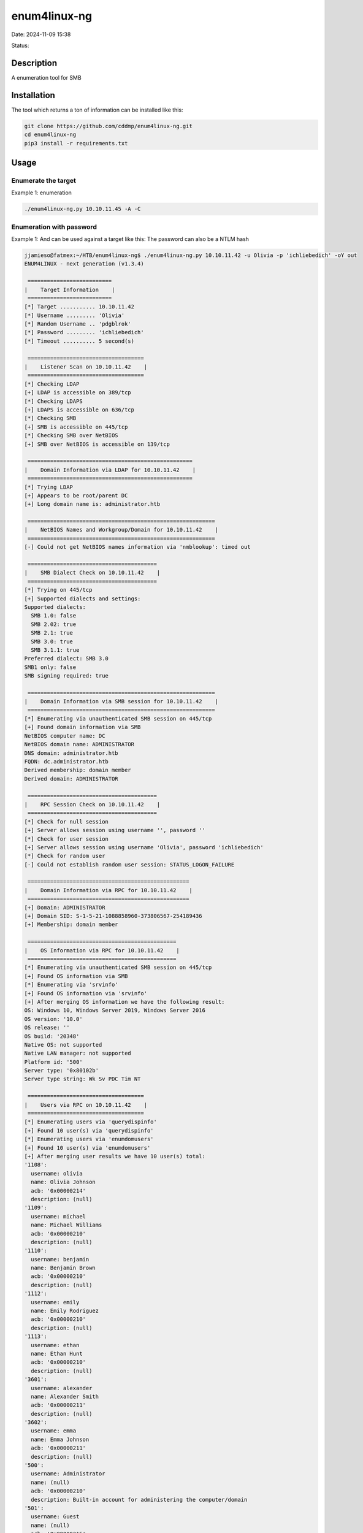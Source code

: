 enum4linux-ng
###############

Date: 2024-11-09 15:38

Status:

Description
*************

A enumeration tool for SMB

Installation
*************
The tool which returns a ton of information can be installed like this:

.. code-block:: console

   git clone https://github.com/cddmp/enum4linux-ng.git
   cd enum4linux-ng
   pip3 install -r requirements.txt

Usage
**********
Enumerate the target
=====================

Example 1: enumeration

.. code-block:: console

   ./enum4linux-ng.py 10.10.11.45 -A -C

Enumeration with password
==========================

Example 1: And can be used against a target like this: The password can
also be a NTLM hash

.. code-block:: console

   jjamieso@fatmex:~/HTB/enum4linux-ng$ ./enum4linux-ng.py 10.10.11.42 -u Olivia -p 'ichliebedich' -oY out
   ENUM4LINUX - next generation (v1.3.4)

    ==========================
   |    Target Information    |
    ==========================
   [*] Target ........... 10.10.11.42
   [*] Username ......... 'Olivia'
   [*] Random Username .. 'pdgblrok'
   [*] Password ......... 'ichliebedich'
   [*] Timeout .......... 5 second(s)

    ====================================
   |    Listener Scan on 10.10.11.42    |
    ====================================
   [*] Checking LDAP
   [+] LDAP is accessible on 389/tcp
   [*] Checking LDAPS
   [+] LDAPS is accessible on 636/tcp
   [*] Checking SMB
   [+] SMB is accessible on 445/tcp
   [*] Checking SMB over NetBIOS
   [+] SMB over NetBIOS is accessible on 139/tcp

    ===================================================
   |    Domain Information via LDAP for 10.10.11.42    |
    ===================================================
   [*] Trying LDAP
   [+] Appears to be root/parent DC
   [+] Long domain name is: administrator.htb

    ==========================================================
   |    NetBIOS Names and Workgroup/Domain for 10.10.11.42    |
    ==========================================================
   [-] Could not get NetBIOS names information via 'nmblookup': timed out

    ========================================
   |    SMB Dialect Check on 10.10.11.42    |
    ========================================
   [*] Trying on 445/tcp
   [+] Supported dialects and settings:
   Supported dialects:
     SMB 1.0: false
     SMB 2.02: true
     SMB 2.1: true
     SMB 3.0: true
     SMB 3.1.1: true
   Preferred dialect: SMB 3.0
   SMB1 only: false
   SMB signing required: true

    ==========================================================
   |    Domain Information via SMB session for 10.10.11.42    |
    ==========================================================
   [*] Enumerating via unauthenticated SMB session on 445/tcp
   [+] Found domain information via SMB
   NetBIOS computer name: DC
   NetBIOS domain name: ADMINISTRATOR
   DNS domain: administrator.htb
   FQDN: dc.administrator.htb
   Derived membership: domain member
   Derived domain: ADMINISTRATOR

    ========================================
   |    RPC Session Check on 10.10.11.42    |
    ========================================
   [*] Check for null session
   [+] Server allows session using username '', password ''
   [*] Check for user session
   [+] Server allows session using username 'Olivia', password 'ichliebedich'
   [*] Check for random user
   [-] Could not establish random user session: STATUS_LOGON_FAILURE

    ==================================================
   |    Domain Information via RPC for 10.10.11.42    |
    ==================================================
   [+] Domain: ADMINISTRATOR
   [+] Domain SID: S-1-5-21-1088858960-373806567-254189436
   [+] Membership: domain member

    ==============================================
   |    OS Information via RPC for 10.10.11.42    |
    ==============================================
   [*] Enumerating via unauthenticated SMB session on 445/tcp
   [+] Found OS information via SMB
   [*] Enumerating via 'srvinfo'
   [+] Found OS information via 'srvinfo'
   [+] After merging OS information we have the following result:
   OS: Windows 10, Windows Server 2019, Windows Server 2016
   OS version: '10.0'
   OS release: ''
   OS build: '20348'
   Native OS: not supported
   Native LAN manager: not supported
   Platform id: '500'
   Server type: '0x80102b'
   Server type string: Wk Sv PDC Tim NT

    ====================================
   |    Users via RPC on 10.10.11.42    |
    ====================================
   [*] Enumerating users via 'querydispinfo'
   [+] Found 10 user(s) via 'querydispinfo'
   [*] Enumerating users via 'enumdomusers'
   [+] Found 10 user(s) via 'enumdomusers'
   [+] After merging user results we have 10 user(s) total:
   '1108':
     username: olivia
     name: Olivia Johnson
     acb: '0x00000214'
     description: (null)
   '1109':
     username: michael
     name: Michael Williams
     acb: '0x00000210'
     description: (null)
   '1110':
     username: benjamin
     name: Benjamin Brown
     acb: '0x00000210'
     description: (null)
   '1112':
     username: emily
     name: Emily Rodriguez
     acb: '0x00000210'
     description: (null)
   '1113':
     username: ethan
     name: Ethan Hunt
     acb: '0x00000210'
     description: (null)
   '3601':
     username: alexander
     name: Alexander Smith
     acb: '0x00000211'
     description: (null)
   '3602':
     username: emma
     name: Emma Johnson
     acb: '0x00000211'
     description: (null)
   '500':
     username: Administrator
     name: (null)
     acb: '0x00000210'
     description: Built-in account for administering the computer/domain
   '501':
     username: Guest
     name: (null)
     acb: '0x00000215'
     description: Built-in account for guest access to the computer/domain
   '502':
     username: krbtgt
     name: (null)
     acb: '0x00000011'
     description: Key Distribution Center Service Account

    =====================================
   |    Groups via RPC on 10.10.11.42    |
    =====================================
   [*] Enumerating local groups
   [+] Found 6 group(s) via 'enumalsgroups domain'
   [*] Enumerating builtin groups
   [+] Found 28 group(s) via 'enumalsgroups builtin'
   [*] Enumerating domain groups
   [+] Found 15 group(s) via 'enumdomgroups'
   [+] After merging groups results we have 49 group(s) total:
   '1101':
     groupname: DnsAdmins
     type: local
   '1102':
     groupname: DnsUpdateProxy
     type: domain
   '1111':
     groupname: Share Moderators
     type: local
   '498':
     groupname: Enterprise Read-only Domain Controllers
     type: domain
   '512':
     groupname: Domain Admins
     type: domain
   '513':
     groupname: Domain Users
     type: domain
   '514':
     groupname: Domain Guests
     type: domain
   '515':
     groupname: Domain Computers
     type: domain
   '516':
     groupname: Domain Controllers
     type: domain
   '517':
     groupname: Cert Publishers
     type: local
   '518':
     groupname: Schema Admins
     type: domain
   '519':
     groupname: Enterprise Admins
     type: domain
   '520':
     groupname: Group Policy Creator Owners
     type: domain
   '521':
     groupname: Read-only Domain Controllers
     type: domain
   '522':
     groupname: Cloneable Domain Controllers
     type: domain
   '525':
     groupname: Protected Users
     type: domain
   '526':
     groupname: Key Admins
     type: domain
   '527':
     groupname: Enterprise Key Admins
     type: domain
   '544':
     groupname: Administrators
     type: builtin
   '545':
     groupname: Users
     type: builtin
   '546':
     groupname: Guests
     type: builtin
   '548':
     groupname: Account Operators
     type: builtin
   '549':
     groupname: Server Operators
     type: builtin
   '550':
     groupname: Print Operators
     type: builtin
   '551':
     groupname: Backup Operators
     type: builtin
   '552':
     groupname: Replicator
     type: builtin
   '553':
     groupname: RAS and IAS Servers
     type: local
   '554':
     groupname: Pre-Windows 2000 Compatible Access
     type: builtin
   '555':
     groupname: Remote Desktop Users
     type: builtin
   '556':
     groupname: Network Configuration Operators
     type: builtin
   '557':
     groupname: Incoming Forest Trust Builders
     type: builtin
   '558':
     groupname: Performance Monitor Users
     type: builtin
   '559':
     groupname: Performance Log Users
     type: builtin
   '560':
     groupname: Windows Authorization Access Group
     type: builtin
   '561':
     groupname: Terminal Server License Servers
     type: builtin
   '562':
     groupname: Distributed COM Users
     type: builtin
   '568':
     groupname: IIS_IUSRS
     type: builtin
   '569':
     groupname: Cryptographic Operators
     type: builtin
   '571':
     groupname: Allowed RODC Password Replication Group
     type: local
   '572':
     groupname: Denied RODC Password Replication Group
     type: local
   '573':
     groupname: Event Log Readers
     type: builtin
   '574':
     groupname: Certificate Service DCOM Access
     type: builtin
   '575':
     groupname: RDS Remote Access Servers
     type: builtin
   '576':
     groupname: RDS Endpoint Servers
     type: builtin
   '577':
     groupname: RDS Management Servers
     type: builtin
   '578':
     groupname: Hyper-V Administrators
     type: builtin
   '579':
     groupname: Access Control Assistance Operators
     type: builtin
   '580':
     groupname: Remote Management Users
     type: builtin
   '582':
     groupname: Storage Replica Administrators
     type: builtin

    =====================================
   |    Shares via RPC on 10.10.11.42    |
    =====================================
   [*] Enumerating shares
   [+] Found 5 share(s):
   ADMIN$:
     comment: Remote Admin
     type: Disk
   C$:
     comment: Default share
     type: Disk
   IPC$:
     comment: Remote IPC
     type: IPC
   NETLOGON:
     comment: Logon server share
     type: Disk
   SYSVOL:
     comment: Logon server share
     type: Disk
   [*] Testing share ADMIN$
   [+] Mapping: DENIED, Listing: N/A
   [*] Testing share C$
   [+] Mapping: DENIED, Listing: N/A
   [*] Testing share IPC$
   [+] Mapping: OK, Listing: NOT SUPPORTED
   [*] Testing share NETLOGON
   [+] Mapping: OK, Listing: OK
   [*] Testing share SYSVOL
   [+] Mapping: OK, Listing: OK

    ========================================
   |    Policies via RPC for 10.10.11.42    |
    ========================================
   [*] Trying port 445/tcp
   [+] Found policy:
   Domain password information:
     Password history length: 24
     Minimum password length: 7
     Maximum password age: 41 days 23 hours 53 minutes
     Password properties:
     - DOMAIN_PASSWORD_COMPLEX: false
     - DOMAIN_PASSWORD_NO_ANON_CHANGE: false
     - DOMAIN_PASSWORD_NO_CLEAR_CHANGE: false
     - DOMAIN_PASSWORD_LOCKOUT_ADMINS: false
     - DOMAIN_PASSWORD_PASSWORD_STORE_CLEARTEXT: false
     - DOMAIN_PASSWORD_REFUSE_PASSWORD_CHANGE: false
   Domain lockout information:
     Lockout observation window: 30 minutes
     Lockout duration: 30 minutes
     Lockout threshold: None
   Domain logoff information:
     Force logoff time: not set

References
*************
https://github.com/cddmp/enum4linux-ng
